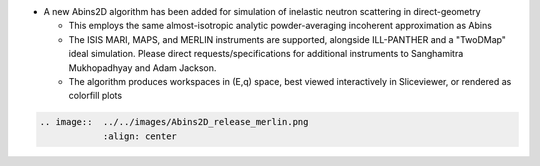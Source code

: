 - A new Abins2D algorithm has been added for simulation of inelastic neutron scattering in direct-geometry

  - This employs the same almost-isotropic analytic powder-averaging incoherent approximation as Abins
  - The ISIS MARI, MAPS, and MERLIN instruments are supported, alongside ILL-PANTHER and a "TwoDMap" ideal simulation. Please direct requests/specifications for additional instruments to Sanghamitra Mukhopadhyay and Adam Jackson.
  - The algorithm produces workspaces in (E,q) space, best viewed interactively in Sliceviewer, or rendered as colorfill plots

.. code-block:: rest

   .. image::  ../../images/Abins2D_release_merlin.png
	       :align: center
